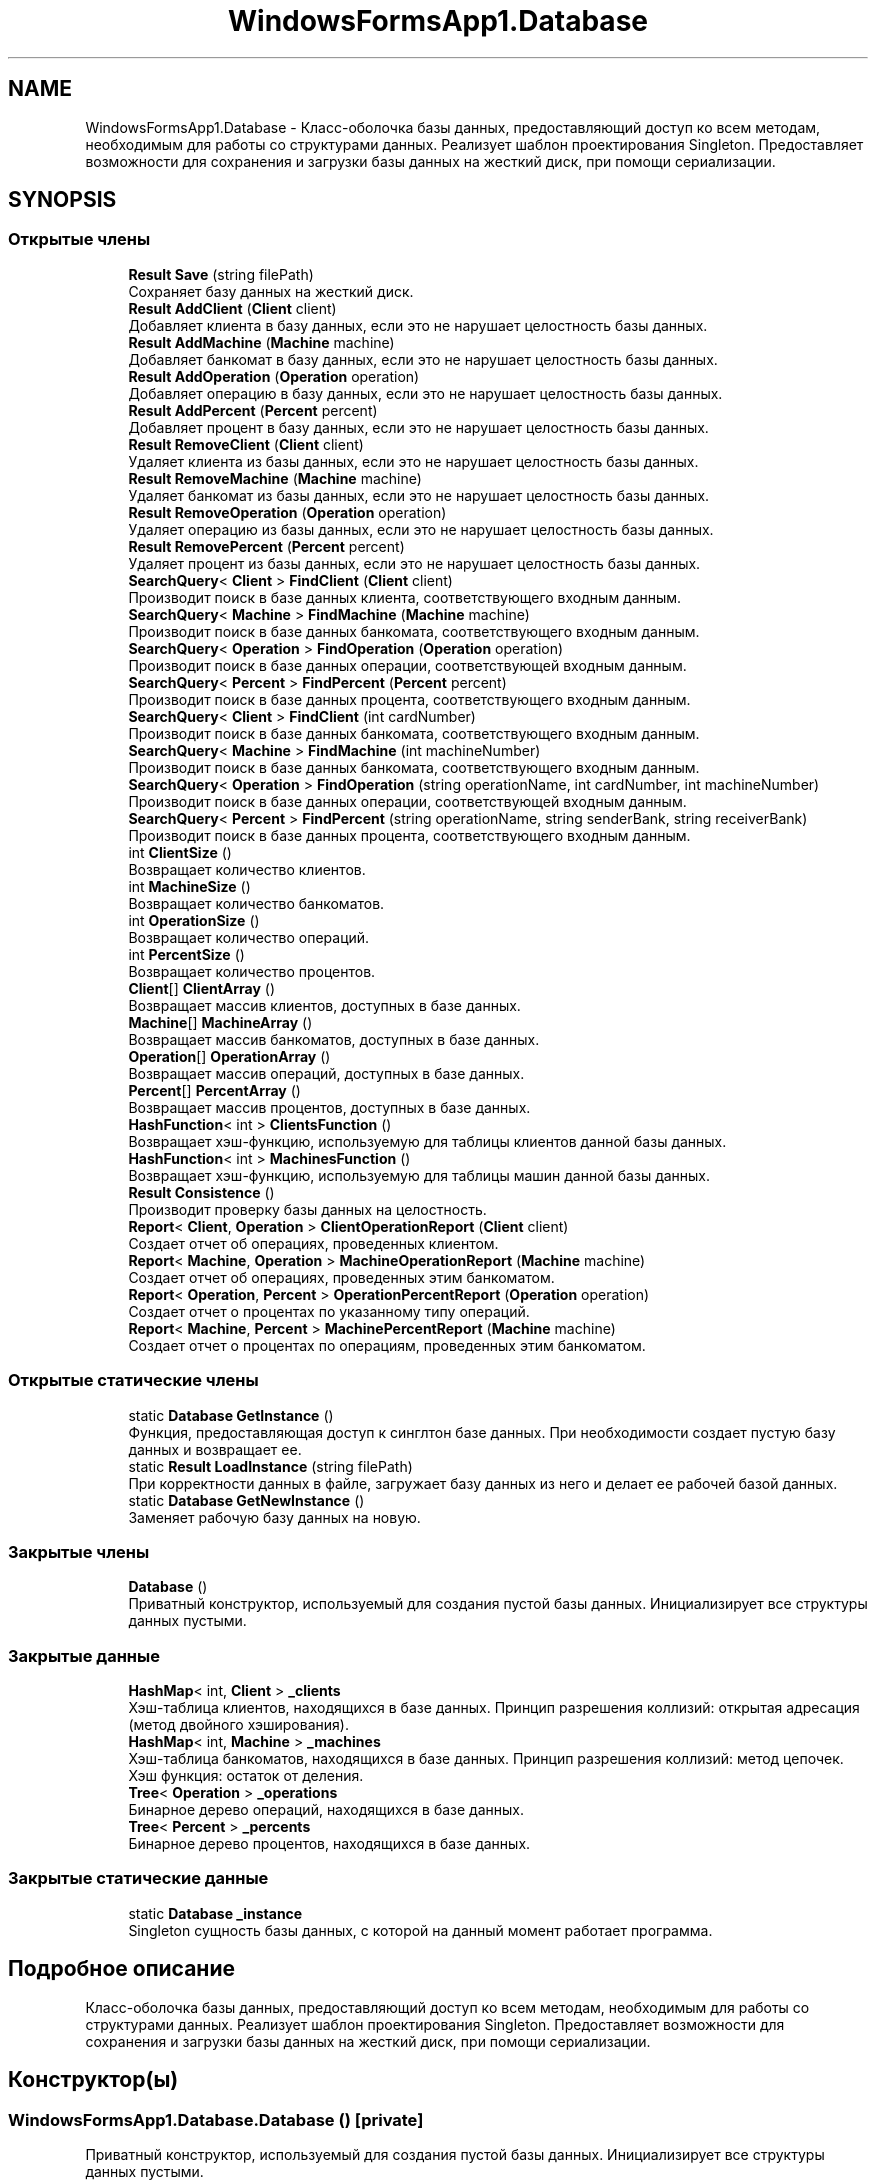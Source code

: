 .TH "WindowsFormsApp1.Database" 3 "Вс 28 Июн 2020" "Inkostilation Project" \" -*- nroff -*-
.ad l
.nh
.SH NAME
WindowsFormsApp1.Database \- Класс-оболочка базы данных, предоставляющий доступ ко всем методам, необходимым для работы со структурами данных\&. Реализует шаблон проектирования Singleton\&. Предоставляет возможности для сохранения и загрузки базы данных на жесткий диск, при помощи сериализации\&.  

.SH SYNOPSIS
.br
.PP
.SS "Открытые члены"

.in +1c
.ti -1c
.RI "\fBResult\fP \fBSave\fP (string filePath)"
.br
.RI "Сохраняет базу данных на жесткий диск\&. "
.ti -1c
.RI "\fBResult\fP \fBAddClient\fP (\fBClient\fP client)"
.br
.RI "Добавляет клиента в базу данных, если это не нарушает целостность базы данных\&. "
.ti -1c
.RI "\fBResult\fP \fBAddMachine\fP (\fBMachine\fP machine)"
.br
.RI "Добавляет банкомат в базу данных, если это не нарушает целостность базы данных\&. "
.ti -1c
.RI "\fBResult\fP \fBAddOperation\fP (\fBOperation\fP operation)"
.br
.RI "Добавляет операцию в базу данных, если это не нарушает целостность базы данных\&. "
.ti -1c
.RI "\fBResult\fP \fBAddPercent\fP (\fBPercent\fP percent)"
.br
.RI "Добавляет процент в базу данных, если это не нарушает целостность базы данных\&. "
.ti -1c
.RI "\fBResult\fP \fBRemoveClient\fP (\fBClient\fP client)"
.br
.RI "Удаляет клиента из базы данных, если это не нарушает целостность базы данных\&. "
.ti -1c
.RI "\fBResult\fP \fBRemoveMachine\fP (\fBMachine\fP machine)"
.br
.RI "Удаляет банкомат из базы данных, если это не нарушает целостность базы данных\&. "
.ti -1c
.RI "\fBResult\fP \fBRemoveOperation\fP (\fBOperation\fP operation)"
.br
.RI "Удаляет операцию из базы данных, если это не нарушает целостность базы данных\&. "
.ti -1c
.RI "\fBResult\fP \fBRemovePercent\fP (\fBPercent\fP percent)"
.br
.RI "Удаляет процент из базы данных, если это не нарушает целостность базы данных\&. "
.ti -1c
.RI "\fBSearchQuery\fP< \fBClient\fP > \fBFindClient\fP (\fBClient\fP client)"
.br
.RI "Производит поиск в базе данных клиента, соответствующего входным данным\&. "
.ti -1c
.RI "\fBSearchQuery\fP< \fBMachine\fP > \fBFindMachine\fP (\fBMachine\fP machine)"
.br
.RI "Производит поиск в базе данных банкомата, соответствующего входным данным\&. "
.ti -1c
.RI "\fBSearchQuery\fP< \fBOperation\fP > \fBFindOperation\fP (\fBOperation\fP operation)"
.br
.RI "Производит поиск в базе данных операции, соответствующей входным данным\&. "
.ti -1c
.RI "\fBSearchQuery\fP< \fBPercent\fP > \fBFindPercent\fP (\fBPercent\fP percent)"
.br
.RI "Производит поиск в базе данных процента, соответствующего входным данным\&. "
.ti -1c
.RI "\fBSearchQuery\fP< \fBClient\fP > \fBFindClient\fP (int cardNumber)"
.br
.RI "Производит поиск в базе данных банкомата, соответствующего входным данным\&. "
.ti -1c
.RI "\fBSearchQuery\fP< \fBMachine\fP > \fBFindMachine\fP (int machineNumber)"
.br
.RI "Производит поиск в базе данных банкомата, соответствующего входным данным\&. "
.ti -1c
.RI "\fBSearchQuery\fP< \fBOperation\fP > \fBFindOperation\fP (string operationName, int cardNumber, int machineNumber)"
.br
.RI "Производит поиск в базе данных операции, соответствующей входным данным\&. "
.ti -1c
.RI "\fBSearchQuery\fP< \fBPercent\fP > \fBFindPercent\fP (string operationName, string senderBank, string receiverBank)"
.br
.RI "Производит поиск в базе данных процента, соответствующего входным данным\&. "
.ti -1c
.RI "int \fBClientSize\fP ()"
.br
.RI "Возвращает количество клиентов\&. "
.ti -1c
.RI "int \fBMachineSize\fP ()"
.br
.RI "Возвращает количество банкоматов\&. "
.ti -1c
.RI "int \fBOperationSize\fP ()"
.br
.RI "Возвращает количество операций\&. "
.ti -1c
.RI "int \fBPercentSize\fP ()"
.br
.RI "Возвращает количество процентов\&. "
.ti -1c
.RI "\fBClient\fP[] \fBClientArray\fP ()"
.br
.RI "Возвращает массив клиентов, доступных в базе данных\&. "
.ti -1c
.RI "\fBMachine\fP[] \fBMachineArray\fP ()"
.br
.RI "Возвращает массив банкоматов, доступных в базе данных\&. "
.ti -1c
.RI "\fBOperation\fP[] \fBOperationArray\fP ()"
.br
.RI "Возвращает массив операций, доступных в базе данных\&. "
.ti -1c
.RI "\fBPercent\fP[] \fBPercentArray\fP ()"
.br
.RI "Возвращает массив процентов, доступных в базе данных\&. "
.ti -1c
.RI "\fBHashFunction\fP< int > \fBClientsFunction\fP ()"
.br
.RI "Возвращает хэш-функцию, используемую для таблицы клиентов данной базы данных\&. "
.ti -1c
.RI "\fBHashFunction\fP< int > \fBMachinesFunction\fP ()"
.br
.RI "Возвращает хэш-функцию, используемую для таблицы машин данной базы данных\&. "
.ti -1c
.RI "\fBResult\fP \fBConsistence\fP ()"
.br
.RI "Производит проверку базы данных на целостность\&. "
.ti -1c
.RI "\fBReport\fP< \fBClient\fP, \fBOperation\fP > \fBClientOperationReport\fP (\fBClient\fP client)"
.br
.RI "Создает отчет об операциях, проведенных клиентом\&. "
.ti -1c
.RI "\fBReport\fP< \fBMachine\fP, \fBOperation\fP > \fBMachineOperationReport\fP (\fBMachine\fP machine)"
.br
.RI "Создает отчет об операциях, проведенных этим банкоматом\&. "
.ti -1c
.RI "\fBReport\fP< \fBOperation\fP, \fBPercent\fP > \fBOperationPercentReport\fP (\fBOperation\fP operation)"
.br
.RI "Создает отчет о процентах по указанному типу операций\&. "
.ti -1c
.RI "\fBReport\fP< \fBMachine\fP, \fBPercent\fP > \fBMachinePercentReport\fP (\fBMachine\fP machine)"
.br
.RI "Создает отчет о процентах по операциям, проведенных этим банкоматом\&. "
.in -1c
.SS "Открытые статические члены"

.in +1c
.ti -1c
.RI "static \fBDatabase\fP \fBGetInstance\fP ()"
.br
.RI "Функция, предоставляющая доступ к синглтон базе данных\&. При необходимости создает пустую базу данных и возвращает ее\&. "
.ti -1c
.RI "static \fBResult\fP \fBLoadInstance\fP (string filePath)"
.br
.RI "При корректности данных в файле, загружает базу данных из него и делает ее рабочей базой данных\&. "
.ti -1c
.RI "static \fBDatabase\fP \fBGetNewInstance\fP ()"
.br
.RI "Заменяет рабочую базу данных на новую\&. "
.in -1c
.SS "Закрытые члены"

.in +1c
.ti -1c
.RI "\fBDatabase\fP ()"
.br
.RI "Приватный конструктор, используемый для создания пустой базы данных\&. Инициализирует все структуры данных пустыми\&. "
.in -1c
.SS "Закрытые данные"

.in +1c
.ti -1c
.RI "\fBHashMap\fP< int, \fBClient\fP > \fB_clients\fP"
.br
.RI "Хэш-таблица клиентов, находящихся в базе данных\&. Принцип разрешения коллизий: открытая адресация (метод двойного хэширования)\&. "
.ti -1c
.RI "\fBHashMap\fP< int, \fBMachine\fP > \fB_machines\fP"
.br
.RI "Хэш-таблица банкоматов, находящихся в базе данных\&. Принцип разрешения коллизий: метод цепочек\&. Хэш функция: остаток от деления\&. "
.ti -1c
.RI "\fBTree\fP< \fBOperation\fP > \fB_operations\fP"
.br
.RI "Бинарное дерево операций, находящихся в базе данных\&. "
.ti -1c
.RI "\fBTree\fP< \fBPercent\fP > \fB_percents\fP"
.br
.RI "Бинарное дерево процентов, находящихся в базе данных\&. "
.in -1c
.SS "Закрытые статические данные"

.in +1c
.ti -1c
.RI "static \fBDatabase\fP \fB_instance\fP"
.br
.RI "Singleton сущность базы данных, с которой на данный момент работает программа\&. "
.in -1c
.SH "Подробное описание"
.PP 
Класс-оболочка базы данных, предоставляющий доступ ко всем методам, необходимым для работы со структурами данных\&. Реализует шаблон проектирования Singleton\&. Предоставляет возможности для сохранения и загрузки базы данных на жесткий диск, при помощи сериализации\&. 


.SH "Конструктор(ы)"
.PP 
.SS "WindowsFormsApp1\&.Database\&.Database ()\fC [private]\fP"

.PP
Приватный конструктор, используемый для создания пустой базы данных\&. Инициализирует все структуры данных пустыми\&. 
.SH "Методы"
.PP 
.SS "\fBResult\fP WindowsFormsApp1\&.Database\&.AddClient (\fBClient\fP client)"

.PP
Добавляет клиента в базу данных, если это не нарушает целостность базы данных\&. 
.PP
\fBАргументы\fP
.RS 4
\fIclient\fP Клиент для добавления\&. 
.RE
.PP
\fBВозвращает\fP
.RS 4
Сообщение об успешном добавлении или о проблеме целостности\&. 
.RE
.PP

.SS "\fBResult\fP WindowsFormsApp1\&.Database\&.AddMachine (\fBMachine\fP machine)"

.PP
Добавляет банкомат в базу данных, если это не нарушает целостность базы данных\&. 
.PP
\fBАргументы\fP
.RS 4
\fImachine\fP Банкомат для добавления\&. 
.RE
.PP
\fBВозвращает\fP
.RS 4
Сообщение об успешном добавлении или о проблеме целостности\&. 
.RE
.PP

.SS "\fBResult\fP WindowsFormsApp1\&.Database\&.AddOperation (\fBOperation\fP operation)"

.PP
Добавляет операцию в базу данных, если это не нарушает целостность базы данных\&. 
.PP
\fBАргументы\fP
.RS 4
\fIoperation\fP Операция для добавления\&. 
.RE
.PP
\fBВозвращает\fP
.RS 4
Сообщение об успешном добавлении или о проблеме целостности\&. 
.RE
.PP

.SS "\fBResult\fP WindowsFormsApp1\&.Database\&.AddPercent (\fBPercent\fP percent)"

.PP
Добавляет процент в базу данных, если это не нарушает целостность базы данных\&. 
.PP
\fBАргументы\fP
.RS 4
\fIpercent\fP Процент для добавления\&. 
.RE
.PP
\fBВозвращает\fP
.RS 4
Сообщение об успешном добавлении или о проблеме целостности\&. 
.RE
.PP

.SS "\fBClient\fP [] WindowsFormsApp1\&.Database\&.ClientArray ()"

.PP
Возвращает массив клиентов, доступных в базе данных\&. 
.PP
\fBВозвращает\fP
.RS 4
Массив клиентов\&. 
.RE
.PP

.SS "\fBReport\fP<\fBClient\fP, \fBOperation\fP> WindowsFormsApp1\&.Database\&.ClientOperationReport (\fBClient\fP client)"

.PP
Создает отчет об операциях, проведенных клиентом\&. 
.PP
\fBАргументы\fP
.RS 4
\fIclient\fP Клиент, операции которого попадут в отчет\&. 
.RE
.PP
\fBВозвращает\fP
.RS 4
Отчет об операциях этого клиента, содержащий их количество и конкретные операции\&. 
.RE
.PP

.SS "\fBHashFunction\fP<int> WindowsFormsApp1\&.Database\&.ClientsFunction ()"

.PP
Возвращает хэш-функцию, используемую для таблицы клиентов данной базы данных\&. 
.PP
\fBВозвращает\fP
.RS 4
Хэш-функция клиентов\&. 
.RE
.PP

.SS "int WindowsFormsApp1\&.Database\&.ClientSize ()"

.PP
Возвращает количество клиентов\&. 
.PP
\fBВозвращает\fP
.RS 4
Количество клиентов\&. 
.RE
.PP

.SS "\fBResult\fP WindowsFormsApp1\&.Database\&.Consistence ()"

.PP
Производит проверку базы данных на целостность\&. 
.PP
\fBВозвращает\fP
.RS 4
Сообщение о причине нарушения целостности или отсутствия таковых\&. 
.RE
.PP

.SS "\fBSearchQuery\fP<\fBClient\fP> WindowsFormsApp1\&.Database\&.FindClient (\fBClient\fP client)"

.PP
Производит поиск в базе данных клиента, соответствующего входным данным\&. 
.PP
\fBАргументы\fP
.RS 4
\fIclient\fP Клиент, соответствия которому необходимо найти\&. 
.RE
.PP
\fBВозвращает\fP
.RS 4
Результат запроса поиска, содержащий информацию о количестве сравнений и совпадение, если таковое найдено\&. 
.RE
.PP

.SS "\fBSearchQuery\fP<\fBClient\fP> WindowsFormsApp1\&.Database\&.FindClient (int cardNumber)"

.PP
Производит поиск в базе данных банкомата, соответствующего входным данным\&. 
.PP
\fBАргументы\fP
.RS 4
\fIcardNumber\fP Номер карты искомого клиента\&. 
.RE
.PP
\fBВозвращает\fP
.RS 4
Результат запроса поиска, содержащий информацию о количестве сравнений и совпадение, если таковое найдено\&. 
.RE
.PP

.SS "\fBSearchQuery\fP<\fBMachine\fP> WindowsFormsApp1\&.Database\&.FindMachine (int machineNumber)"

.PP
Производит поиск в базе данных банкомата, соответствующего входным данным\&. 
.PP
\fBАргументы\fP
.RS 4
\fImachineNumber\fP Номер банкомата, соответствия которому необходимо найти\&. 
.RE
.PP
\fBВозвращает\fP
.RS 4
Результат запроса поиска, содержащий информацию о количестве сравнений и совпадение, если таковое найдено\&. 
.RE
.PP

.SS "\fBSearchQuery\fP<\fBMachine\fP> WindowsFormsApp1\&.Database\&.FindMachine (\fBMachine\fP machine)"

.PP
Производит поиск в базе данных банкомата, соответствующего входным данным\&. 
.PP
\fBАргументы\fP
.RS 4
\fImachine\fP Банкомат, соответствия которому необходимо найти\&. 
.RE
.PP
\fBВозвращает\fP
.RS 4
Результат запроса поиска, содержащий информацию о количестве сравнений и совпадение, если таковое найдено\&. 
.RE
.PP

.SS "\fBSearchQuery\fP<\fBOperation\fP> WindowsFormsApp1\&.Database\&.FindOperation (\fBOperation\fP operation)"

.PP
Производит поиск в базе данных операции, соответствующей входным данным\&. 
.PP
\fBАргументы\fP
.RS 4
\fIoperation\fP Операция, соответствия которой необходимо найти\&. 
.RE
.PP
\fBВозвращает\fP
.RS 4
Результат запроса поиска, содержащий информацию о количестве сравнений и совпадение, если таковое найдено\&. 
.RE
.PP

.SS "\fBSearchQuery\fP<\fBOperation\fP> WindowsFormsApp1\&.Database\&.FindOperation (string operationName, int cardNumber, int machineNumber)"

.PP
Производит поиск в базе данных операции, соответствующей входным данным\&. 
.PP
\fBАргументы\fP
.RS 4
\fIoperationName\fP Название операции\&. 
.br
\fIcardNumber\fP Номер карты, с которой произведена операция\&. 
.br
\fImachineNumber\fP Номер банкомата, на котором произведена операция\&. 
.RE
.PP
\fBВозвращает\fP
.RS 4
Результат запроса поиска, содержащий информацию о количестве сравнений и совпадение, если таковое найдено\&. 
.RE
.PP

.SS "\fBSearchQuery\fP<\fBPercent\fP> WindowsFormsApp1\&.Database\&.FindPercent (\fBPercent\fP percent)"

.PP
Производит поиск в базе данных процента, соответствующего входным данным\&. 
.PP
\fBАргументы\fP
.RS 4
\fIpercent\fP Процент, соответствия которому необходимо найти\&. 
.RE
.PP
\fBВозвращает\fP
.RS 4
Результат запроса поиска, содержащий информацию о количестве сравнений и совпадение, если таковое найдено\&. 
.RE
.PP

.SS "\fBSearchQuery\fP<\fBPercent\fP> WindowsFormsApp1\&.Database\&.FindPercent (string operationName, string senderBank, string receiverBank)"

.PP
Производит поиск в базе данных процента, соответствующего входным данным\&. 
.PP
\fBАргументы\fP
.RS 4
\fIoperationName\fP Название операции\&. 
.br
\fIsenderBank\fP Название банка отправителя\&. 
.br
\fIreceiverBank\fP Название банка получателя\&. 
.RE
.PP
\fBВозвращает\fP
.RS 4
Результат запроса поиска, содержащий информацию о количестве сравнений и совпадение, если таковое найдено\&. 
.RE
.PP

.SS "static \fBDatabase\fP WindowsFormsApp1\&.Database\&.GetInstance ()\fC [static]\fP"

.PP
Функция, предоставляющая доступ к синглтон базе данных\&. При необходимости создает пустую базу данных и возвращает ее\&. 
.PP
\fBВозвращает\fP
.RS 4
База данных, с которой на данный момент работает программа\&. 
.RE
.PP

.SS "static \fBDatabase\fP WindowsFormsApp1\&.Database\&.GetNewInstance ()\fC [static]\fP"

.PP
Заменяет рабочую базу данных на новую\&. 
.PP
\fBВозвращает\fP
.RS 4
Пустая база данных\&. 
.RE
.PP

.SS "static \fBResult\fP WindowsFormsApp1\&.Database\&.LoadInstance (string filePath)\fC [static]\fP"

.PP
При корректности данных в файле, загружает базу данных из него и делает ее рабочей базой данных\&. 
.PP
\fBАргументы\fP
.RS 4
\fIfilePath\fP Путь к файлу базы данных\&. 
.RE
.PP
\fBВозвращает\fP
.RS 4
Результат загрузки базы данных\&. 
.RE
.PP

.SS "\fBMachine\fP [] WindowsFormsApp1\&.Database\&.MachineArray ()"

.PP
Возвращает массив банкоматов, доступных в базе данных\&. 
.PP
\fBВозвращает\fP
.RS 4
Массив банкоматов\&. 
.RE
.PP

.SS "\fBReport\fP<\fBMachine\fP, \fBOperation\fP> WindowsFormsApp1\&.Database\&.MachineOperationReport (\fBMachine\fP machine)"

.PP
Создает отчет об операциях, проведенных этим банкоматом\&. 
.PP
\fBАргументы\fP
.RS 4
\fImachine\fP Банкомат, операции которого попадут в отчет\&. 
.RE
.PP
\fBВозвращает\fP
.RS 4
Отчет об операциях этого банкомата, содержащий их количество и конкретные операции\&. 
.RE
.PP

.SS "\fBReport\fP<\fBMachine\fP, \fBPercent\fP> WindowsFormsApp1\&.Database\&.MachinePercentReport (\fBMachine\fP machine)"

.PP
Создает отчет о процентах по операциям, проведенных этим банкоматом\&. 
.PP
\fBАргументы\fP
.RS 4
\fImachine\fP Банкомат, проценты по операциям которого попадут в отчет\&. 
.RE
.PP
\fBВозвращает\fP
.RS 4
Отчет о процентах по операциям этого банкомата, содержащий их количество и конкретные операции\&. 
.RE
.PP

.SS "\fBHashFunction\fP<int> WindowsFormsApp1\&.Database\&.MachinesFunction ()"

.PP
Возвращает хэш-функцию, используемую для таблицы машин данной базы данных\&. 
.PP
\fBВозвращает\fP
.RS 4
Хэш-функция машин\&. 
.RE
.PP

.SS "int WindowsFormsApp1\&.Database\&.MachineSize ()"

.PP
Возвращает количество банкоматов\&. 
.PP
\fBВозвращает\fP
.RS 4
Количество банкоматов\&. 
.RE
.PP

.SS "\fBOperation\fP [] WindowsFormsApp1\&.Database\&.OperationArray ()"

.PP
Возвращает массив операций, доступных в базе данных\&. 
.PP
\fBВозвращает\fP
.RS 4
Массив операций\&. 
.RE
.PP

.SS "\fBReport\fP<\fBOperation\fP, \fBPercent\fP> WindowsFormsApp1\&.Database\&.OperationPercentReport (\fBOperation\fP operation)"

.PP
Создает отчет о процентах по указанному типу операций\&. 
.PP
\fBАргументы\fP
.RS 4
\fIoperation\fP Операция, проценты по которой попадут в отчет\&. 
.RE
.PP
\fBВозвращает\fP
.RS 4
Отчет о процентах этой операции, содержащий их количество и конкретные операции\&. 
.RE
.PP

.SS "int WindowsFormsApp1\&.Database\&.OperationSize ()"

.PP
Возвращает количество операций\&. 
.PP
\fBВозвращает\fP
.RS 4
Количество операций\&. 
.RE
.PP

.SS "\fBPercent\fP [] WindowsFormsApp1\&.Database\&.PercentArray ()"

.PP
Возвращает массив процентов, доступных в базе данных\&. 
.PP
\fBВозвращает\fP
.RS 4
Массив процентов\&. 
.RE
.PP

.SS "int WindowsFormsApp1\&.Database\&.PercentSize ()"

.PP
Возвращает количество процентов\&. 
.PP
\fBВозвращает\fP
.RS 4
Количество процентов\&. 
.RE
.PP

.SS "\fBResult\fP WindowsFormsApp1\&.Database\&.RemoveClient (\fBClient\fP client)"

.PP
Удаляет клиента из базы данных, если это не нарушает целостность базы данных\&. 
.PP
\fBАргументы\fP
.RS 4
\fIclient\fP Клиент для удаления\&. 
.RE
.PP
\fBВозвращает\fP
.RS 4
Сообщение об успешном удалении или о проблеме целостности\&. 
.RE
.PP

.SS "\fBResult\fP WindowsFormsApp1\&.Database\&.RemoveMachine (\fBMachine\fP machine)"

.PP
Удаляет банкомат из базы данных, если это не нарушает целостность базы данных\&. 
.PP
\fBАргументы\fP
.RS 4
\fImachine\fP Банкомат для удаления\&. 
.RE
.PP
\fBВозвращает\fP
.RS 4
Сообщение об успешном удалении или о проблеме целостности\&. 
.RE
.PP

.SS "\fBResult\fP WindowsFormsApp1\&.Database\&.RemoveOperation (\fBOperation\fP operation)"

.PP
Удаляет операцию из базы данных, если это не нарушает целостность базы данных\&. 
.PP
\fBАргументы\fP
.RS 4
\fIoperation\fP Операция для удаления\&. 
.RE
.PP
\fBВозвращает\fP
.RS 4
Сообщение об успешном удалении или о проблеме целостности\&. 
.RE
.PP

.SS "\fBResult\fP WindowsFormsApp1\&.Database\&.RemovePercent (\fBPercent\fP percent)"

.PP
Удаляет процент из базы данных, если это не нарушает целостность базы данных\&. 
.PP
\fBАргументы\fP
.RS 4
\fIpercent\fP Процент для удаления\&. 
.RE
.PP
\fBВозвращает\fP
.RS 4
Сообщение об успешном удалении или о проблеме целостности\&. 
.RE
.PP

.SS "\fBResult\fP WindowsFormsApp1\&.Database\&.Save (string filePath)"

.PP
Сохраняет базу данных на жесткий диск\&. 
.PP
\fBАргументы\fP
.RS 4
\fIfilePath\fP Путь к файлу, в который будет производится сохранение\&. 
.RE
.PP
\fBВозвращает\fP
.RS 4
Результат сохранения базы данных\&. 
.RE
.PP

.SH "Данные класса"
.PP 
.SS "\fBHashMap\fP<int, \fBClient\fP> WindowsFormsApp1\&.Database\&._clients\fC [private]\fP"

.PP
Хэш-таблица клиентов, находящихся в базе данных\&. Принцип разрешения коллизий: открытая адресация (метод двойного хэширования)\&. 
.SS "\fBDatabase\fP WindowsFormsApp1\&.Database\&._instance\fC [static]\fP, \fC [private]\fP"

.PP
Singleton сущность базы данных, с которой на данный момент работает программа\&. 
.SS "\fBHashMap\fP<int, \fBMachine\fP> WindowsFormsApp1\&.Database\&._machines\fC [private]\fP"

.PP
Хэш-таблица банкоматов, находящихся в базе данных\&. Принцип разрешения коллизий: метод цепочек\&. Хэш функция: остаток от деления\&. 
.SS "\fBTree\fP<\fBOperation\fP> WindowsFormsApp1\&.Database\&._operations\fC [private]\fP"

.PP
Бинарное дерево операций, находящихся в базе данных\&. 
.SS "\fBTree\fP<\fBPercent\fP> WindowsFormsApp1\&.Database\&._percents\fC [private]\fP"

.PP
Бинарное дерево процентов, находящихся в базе данных\&. 

.SH "Автор"
.PP 
Автоматически создано Doxygen для Inkostilation Project из исходного текста\&.
